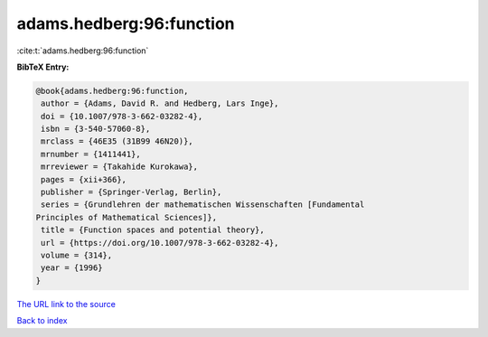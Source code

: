 adams.hedberg:96:function
=========================

:cite:t:`adams.hedberg:96:function`

**BibTeX Entry:**

.. code-block:: bibtex

   @book{adams.hedberg:96:function,
    author = {Adams, David R. and Hedberg, Lars Inge},
    doi = {10.1007/978-3-662-03282-4},
    isbn = {3-540-57060-8},
    mrclass = {46E35 (31B99 46N20)},
    mrnumber = {1411441},
    mrreviewer = {Takahide Kurokawa},
    pages = {xii+366},
    publisher = {Springer-Verlag, Berlin},
    series = {Grundlehren der mathematischen Wissenschaften [Fundamental
   Principles of Mathematical Sciences]},
    title = {Function spaces and potential theory},
    url = {https://doi.org/10.1007/978-3-662-03282-4},
    volume = {314},
    year = {1996}
   }

`The URL link to the source <ttps://doi.org/10.1007/978-3-662-03282-4}>`__


`Back to index <../By-Cite-Keys.html>`__
